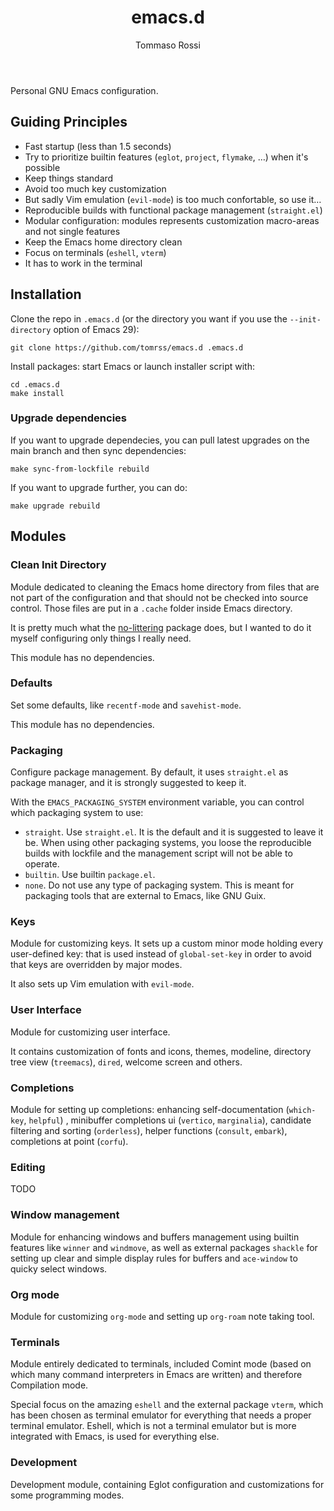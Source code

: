 #+title: emacs.d
#+author: Tommaso Rossi

Personal GNU Emacs configuration.

** Guiding Principles

- Fast startup (less than 1.5 seconds)
- Try to prioritize builtin features (=eglot=, =project=, =flymake=, ...) when it's possible
- Keep things standard
- Avoid too much key customization
- But sadly Vim emulation (=evil-mode=) is too much confortable, so use it...
- Reproducible builds with functional package management (=straight.el=)
- Modular configuration: modules represents customization macro-areas and not single features
- Keep the Emacs home directory clean
- Focus on terminals (=eshell=, =vterm=)
- It has to work in the terminal

** Installation

Clone the repo in =.emacs.d= (or the directory you want if you use the =--init-directory=
option of Emacs 29):

#+begin_src shell
  git clone https://github.com/tomrss/emacs.d .emacs.d
#+end_src

Install packages: start Emacs or launch installer script with:
#+begin_src shell
  cd .emacs.d
  make install
#+end_src

*** Upgrade dependencies

If you want to upgrade dependecies, you can pull latest upgrades on the main branch and
then sync dependencies:

#+begin_src shell
  make sync-from-lockfile rebuild
#+end_src

If you want to upgrade further, you can do:

#+begin_src shell
  make upgrade rebuild
#+end_src

** Modules

*** Clean Init Directory

Module dedicated to cleaning the Emacs home directory from files that are not part of the
configuration and that should not be checked into source control.
Those files are put in a =.cache= folder inside Emacs directory.

It is pretty much what the [[https://github.com/emacscollective/no-littering][no-littering]] package does, but I wanted to do it myself configuring
only things I really need.

This module has no dependencies.

*** Defaults

Set some defaults, like =recentf-mode= and =savehist-mode=.

This module has no dependencies.

*** Packaging

Configure package management.  By default, it uses =straight.el= as package manager, and it is
strongly suggested to keep it.

With the =EMACS_PACKAGING_SYSTEM= environment variable, you can control which packaging system to use:
- =straight=.  Use =straight.el=.  It is the default and it is suggested to leave it be.
  When using other packaging systems, you loose the reproducible builds with lockfile
  and the management script will not be able to operate.
- =builtin=.  Use builtin =package.el=.
- =none=.  Do not use any type of packaging system.  This is meant for packaging tools that
  are external to Emacs, like GNU Guix.

*** Keys

Module for customizing keys.  It sets up a custom minor mode holding every user-defined key:
that is used instead of =global-set-key= in order to avoid that keys are overridden by major
modes.

It also sets up Vim emulation with =evil-mode=.

*** User Interface

Module for customizing user interface.

It contains customization of fonts and icons, themes, modeline, directory tree view
(=treemacs=), =dired=, welcome screen and others.

*** Completions

Module for setting up completions: enhancing self-documentation (=which-key=, =helpful=)
, minibuffer completions ui (=vertico=, =marginalia=), candidate filtering and sorting
(=orderless=), helper functions (=consult=, =embark=), completions at point (=corfu=).

*** Editing

TODO

*** Window management

Module for enhancing windows and buffers management using builtin features like =winner= and
=windmove=, as well as external packages =shackle= for setting up clear and simple display
rules for buffers and =ace-window= to quicky select windows.

*** Org mode

Module for customizing =org-mode= and setting up =org-roam= note taking tool.

*** Terminals

Module entirely dedicated to terminals, included Comint mode (based on which many command
interpreters in Emacs are written) and therefore Compilation mode.

Special focus on the amazing =eshell= and the external package =vterm=, which has been chosen
as terminal emulator for everything that needs a proper terminal emulator. Eshell, which is
not a terminal emulator but is more integrated with Emacs, is used for everything else.

*** Development

Development module, containing Eglot configuration and customizations for some programming
modes.
